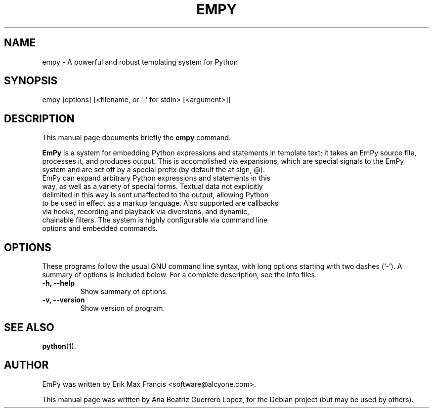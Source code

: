 .\"                                      Hey, EMACS: -*- nroff -*-
.\" First parameter, NAME, should be all caps
.\" Second parameter, SECTION, should be 1-8, maybe w/ subsection
.\" other parameters are allowed: see man(7), man(1)
.TH EMPY 1 
.\" Please adjust this date whenever revising the manpage.
.\"
.\" Some roff macros, for reference:
.\" .nh        disable hyphenation
.\" .hy        enable hyphenation
.\" .ad l      left justify
.\" .ad b      justify to both left and right margins
.\" .nf        disable filling
.\" .fi        enable filling
.\" .br        insert line break
.\" .sp <n>    insert n+1 empty lines
.\" for manpage-specific macros, see man(7)
.SH NAME
empy \-  A powerful and robust templating system for Python
.SH SYNOPSIS
empy [options] [<filename, or  '-' for stdin>  [<argument>]]
.br
.SH DESCRIPTION
This manual page documents briefly the
.B empy
command.
.PP
.\" TeX users may be more comfortable with the \fB<whatever>\fP and
.\" \fI<whatever>\fP escape sequences to invode bold face and italics, 
.\" respectively.
\fBEmPy\fP is a system for embedding Python expressions and statements in template text; it takes an EmPy source file, processes it, and produces output. This is accomplished via expansions, which are special signals to the EmPy system and are set off by a special prefix (by default the at sign, @).
.TP
EmPy can expand arbitrary Python expressions and statements in this way, as well as a variety of special forms. Textual data not explicitly delimited in this way is sent unaffected to the output, allowing Python to be used in effect as a markup language. Also supported are callbacks via hooks, recording and playback via diversions, and dynamic, chainable filters. The system is highly configurable via command line options and embedded commands. 

.SH OPTIONS
These programs follow the usual GNU command line syntax, with long
options starting with two dashes (`-').
A summary of options is included below.
For a complete description, see the Info files.
.TP
.B \-h, \-\-help
Show summary of options.
.TP
.B \-v, \-\-version
Show version of program.
.SH SEE ALSO
.BR python (1).
.br
.SH AUTHOR
EmPy was written by Erik Max Francis <software@alcyone.com>.
.PP
This manual page was written by Ana Beatriz Guerrero Lopez,
for the Debian project (but may be used by others).
